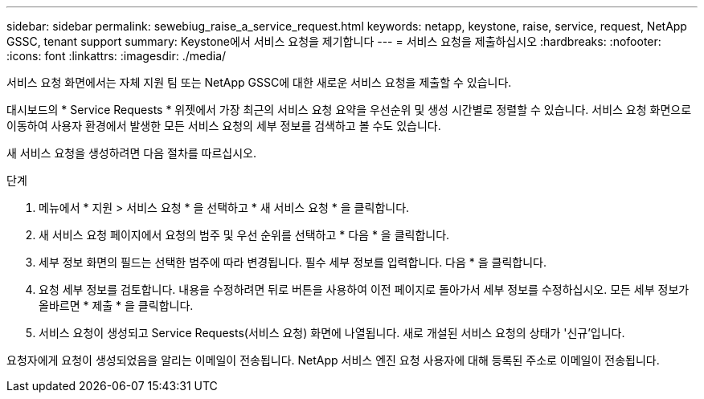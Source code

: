 ---
sidebar: sidebar 
permalink: sewebiug_raise_a_service_request.html 
keywords: netapp, keystone, raise, service, request, NetApp GSSC, tenant support 
summary: Keystone에서 서비스 요청을 제기합니다 
---
= 서비스 요청을 제출하십시오
:hardbreaks:
:nofooter: 
:icons: font
:linkattrs: 
:imagesdir: ./media/


[role="lead"]
서비스 요청 화면에서는 자체 지원 팀 또는 NetApp GSSC에 대한 새로운 서비스 요청을 제출할 수 있습니다.

대시보드의 * Service Requests * 위젯에서 가장 최근의 서비스 요청 요약을 우선순위 및 생성 시간별로 정렬할 수 있습니다. 서비스 요청 화면으로 이동하여 사용자 환경에서 발생한 모든 서비스 요청의 세부 정보를 검색하고 볼 수도 있습니다.

새 서비스 요청을 생성하려면 다음 절차를 따르십시오.

.단계
. 메뉴에서 * 지원 > 서비스 요청 * 을 선택하고 * 새 서비스 요청 * 을 클릭합니다.
. 새 서비스 요청 페이지에서 요청의 범주 및 우선 순위를 선택하고 * 다음 * 을 클릭합니다.
. 세부 정보 화면의 필드는 선택한 범주에 따라 변경됩니다. 필수 세부 정보를 입력합니다. 다음 * 을 클릭합니다.
. 요청 세부 정보를 검토합니다. 내용을 수정하려면 뒤로 버튼을 사용하여 이전 페이지로 돌아가서 세부 정보를 수정하십시오. 모든 세부 정보가 올바르면 * 제출 * 을 클릭합니다.
. 서비스 요청이 생성되고 Service Requests(서비스 요청) 화면에 나열됩니다. 새로 개설된 서비스 요청의 상태가 '신규'입니다.


요청자에게 요청이 생성되었음을 알리는 이메일이 전송됩니다. NetApp 서비스 엔진 요청 사용자에 대해 등록된 주소로 이메일이 전송됩니다.
